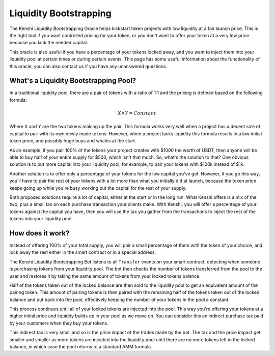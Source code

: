 Liquidity Bootstrapping
=======================

The Kenshi Liquidity Bootstrapping Oracle helps kickstart token projects
with low liquidity at a fair launch price. This is the right tool if you
want controlled pricing for your token, or you don't want to offer your 
token at a very low price because you lack the needed capital.

This oracle is also useful if you have a percentage of your tokens locked
away, and you want to inject them into your liquidity pool at certain times
or during certain events. This page has some useful information about the functionality
of this oracle, you can also contact us if you have any unanswered questions.

What's a Liquidity Bootstrapping Pool?
--------------------------------------

In a traditional liquidity pool, there are a pair of tokens with a ratio of 1:1
and the pricing is defined based on the following formula:

.. math::
  X \times Y = Constant

Where X and Y are the two tokens making up the pair. This formula works very
well when a project has a decent size of capital to pair with its own newly
made tokens. However, when a project lacks liquidity this formula results in
a low initial token price, and possibly huge buys and whales at the start.

As an example, if you pair 100% of the tokens your project creates with $1000
the worth of USDT, then anyone will be able to buy half of your entire supply for $500,
which isn't that much. So, what's the solution to that? One obvious solution is to
put more capital into your liquidity pool, for example, to pair your tokens with
$100k instead of $1k.

Another solution is to offer only a percentage of your tokens for the low capital
you've got. However, if you go this way, you'll have to pair the rest of your tokens
with a lot more than what you initially did at launch, because the token price keeps
going up while you're busy working out the capital for the rest of your supply.

Both proposed solutions require a lot of capital, either at the start or in the
long run. What Kenshi offers is a mix of the two, plus a small tax on each purchase
transaction your clients make. With Kenshi, you will offer a percentage of your tokens
against the capital you have, then you will use the tax you gather from the transactions
to inject the rest of the tokens into your liquidity pool.

How does it work?
-----------------

Instead of offering 100% of your total supply, you will pair a small percentage of them
with the token of your choice, and lock away the rest either in the smart contract or in
a special address.

The Kenshi Liquidity Bootstrapping Bot listens to all ``Transfer`` events on your
smart contract, detecting when someone is purchasing tokens from your liquidity pool.
The bot then checks the number of tokens transferred from the pool to the user
and restores it by taking the same amount of tokens from your locked tokens balance.

Half of the tokens taken out of the locked balance are then sold to the liquidity pool
to get an equivalent amount of the pairing token. This amount of pairing tokens is then
paired with the remaining half of the tokens taken out of the locked balance and put
back into the pool, effectively keeping the number of your tokens in the pool a constant.

This process continues until all of your locked tokens are injected into the pool. This
way you're offering your tokens at a higher initial price and liquidity builds up in
your pool as we move on. You can consider this an indirect purchase tax paid by your
customers when they buy your tokens.

This indirect tax is very small and so is the price impact of the trades made by the bot.
The tax and the price impact get smaller and smaller as more tokens are injected into the
liquidity pool until there are no more tokens left in the locked balance, in which case
the pool returns to a standard AMM formula.
